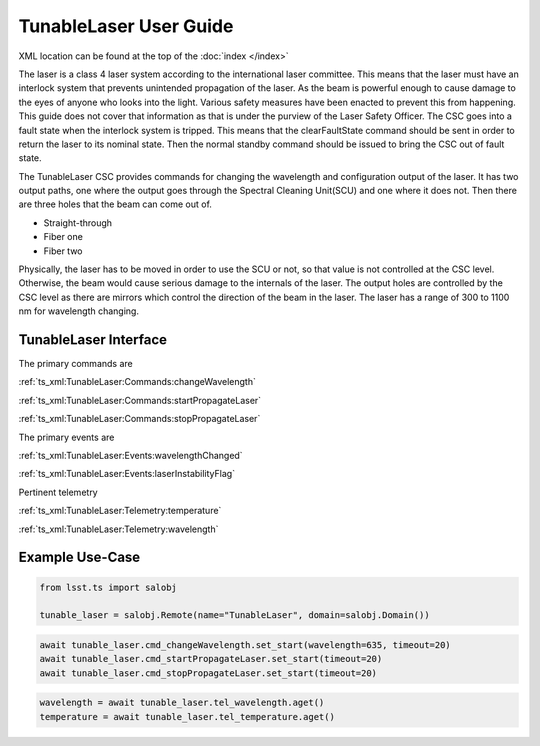 ..
  This is a template for the user-guide documentation that will accompany each CSC.
  This template is provided to ensure that the documentation remains similar in look, feel, and contents to users.
  The headings below are expected to be present for all CSCs, but for many CSCs, additional fields will be required.

  ** All text in square brackets [] must be re-populated accordingly **

  See https://developer.lsst.io/restructuredtext/style.html
  for a guide to reStructuredText writing.

  Use the following syntax for sections:

  Sections
  ========

  and

  Subsections
  -----------

  and

  Subsubsections
  ^^^^^^^^^^^^^^

  To add images, add the image file (png, svg or jpeg preferred) to the
  images/ directory. The reST syntax for adding the image is

  .. figure:: /images/filename.ext
   :name: fig-label

   Caption text.

  Feel free to delete this instructional comment.

.. Fill out data so contacts section below is auto-populated
.. add name and email between the *'s below e.g. *Marie Smith <msmith@lsst.org>*
.. |CSC_developer| replace::  *Replace-with-name-and-email*
.. |CSC_product_owner| replace:: *Replace-with-name-and-email*

.. _User_Guide:

#######################
TunableLaser User Guide
#######################

XML location can be found at the top of the :doc:`index </index>`

The laser is a class 4 laser system according to the international laser committee.
This means that the laser must have an interlock system that prevents unintended propagation of the laser.
As the beam is powerful enough to cause damage to the eyes of anyone who looks into the light.
Various safety measures have been enacted to prevent this from happening.
This guide does not cover that information as that is under the purview of the Laser Safety Officer.
The CSC goes into a fault state when the interlock system is tripped.
This means that the clearFaultState command should be sent in order to return the laser to its nominal state.
Then the normal standby command should be issued to bring the CSC out of fault state.

The TunableLaser CSC provides commands for changing the wavelength and configuration output of the laser.
It has two output paths, one where the output goes through the Spectral Cleaning Unit(SCU) and one where it does not.
Then there are three holes that the beam can come out of.

* Straight-through
* Fiber one
* Fiber two

Physically, the laser has to be moved in order to use the SCU or not, so that value is not controlled at the CSC level.
Otherwise, the beam would cause serious damage to the internals of the laser.
The output holes are controlled by the CSC level as there are mirrors which control the direction of the beam in the laser.
The laser has a range of 300 to 1100 nm for wavelength changing.


TunableLaser Interface
======================

The primary commands are

:ref:`ts_xml:TunableLaser:Commands:changeWavelength`

:ref:`ts_xml:TunableLaser:Commands:startPropagateLaser`

:ref:`ts_xml:TunableLaser:Commands:stopPropagateLaser`

The primary events are

:ref:`ts_xml:TunableLaser:Events:wavelengthChanged`

:ref:`ts_xml:TunableLaser:Events:laserInstabilityFlag`

Pertinent telemetry

:ref:`ts_xml:TunableLaser:Telemetry:temperature`

:ref:`ts_xml:TunableLaser:Telemetry:wavelength`

Example Use-Case
================

.. code::

    from lsst.ts import salobj

    tunable_laser = salobj.Remote(name="TunableLaser", domain=salobj.Domain())

.. code::

    await tunable_laser.cmd_changeWavelength.set_start(wavelength=635, timeout=20)
    await tunable_laser.cmd_startPropagateLaser.set_start(timeout=20)
    await tunable_laser.cmd_stopPropagateLaser.set_start(timeout=20)

.. code::

    wavelength = await tunable_laser.tel_wavelength.aget()
    temperature = await tunable_laser.tel_temperature.aget()
